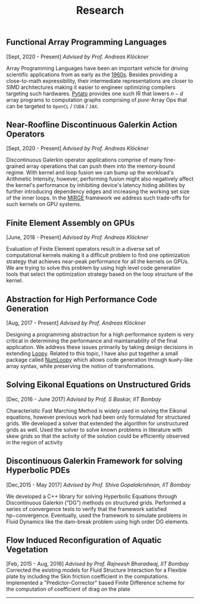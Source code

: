 #+TITLE: Research
#+HTML_HEAD: <link rel="stylesheet" type="text/css" href="css/style.css"/>
** Functional Array Programming Languages
  [Sept, 2020 - Present] /Advised by Prof. Andreas Klöckner/

  Array Programming Languages have been an important vehicle for driving
  scientific applications from as early as the [[https://en.wikipedia.org/wiki/APL_(programming_language)][1960s]]. Besides providing a
  close-to-math expressibility, their intermediate representations are closer to
  SIMD architectures making it easier to engineer optimizing compilers targeting
  such hardwares. [[https://github.com/inducer/pytato][Pytato]] provides one such IR that lowers $n-d$ array programs to
  computation graphs comprising of /pure/-Array Ops that can be targeted to
  ~OpenCL~ / ~CUDA~ / ~JAX~.
  
** Near-Roofline Discontinuous Galerkin Action Operators
  [Sept, 2020 - Present] /Advised by Prof. Andreas Klöckner/

  Discontinuous Galerkin operator applications comprise of many fine-grained
  array operations that can push them into the memory-bound regime. With kernel
  and loop fusion we can bump up the workload's Arithmetic Intensity, however,
  performing fusion might also negatively affect the kernel's performance by
  inhibiting device's latency hiding abilities by further introducing dependency
  edges and increasing the working set size of the inner loops. In the [[https://github.com/illinois-ceesd/mirgecom][MIRGE]]
  framework we address such trade-offs for such kernels on GPU systems.
  
** Finite Element Assembly on GPUs
  [June, 2018 - Present] /Advised by Prof. Andreas Klöckner/

	Evaluation of Finite Element operators result in a diverse set of
	computational kernels making it a difficult problem to find one optimization
	strategy that achieves near-peak performance for all the kernels on GPUs.  We
	are trying to solve this problem by using high level code generation tools that
	select the optimization strategy based on the loop structure of the
	kernel.

** Abstraction for High Performance Code Generation
  [Aug, 2017 - Present] /Advised by Prof. Andreas Klöckner/

	Designing a programming abstraction for a high performance system is very
	critical in determining the performance and maintainability of the final
	application.  We address these issues primarily by taking design decisions in
	extending [[https://documen.tician.de/loopy/][Loopy]]. Related to this topic, I
	have also put together a small package called
	[[https://kaushikcfd.github.io/numloopy][NumLoopy]] which allows code
	generation through =NumPy=-like array syntax, while preserving the notion of
	transformations.

** Solving Eikonal Equations on Unstructured Grids
  [Dec, 2016 - June 2017]
  /Advised by Prof. S Baskar, IIT Bombay/

  Characteristic Fast Marching Method is widely used in solving the
  Eikonal equations, however previous work had been only formulated for
  structured grids. We developed a solver that extended the algorithm
  for unstructured grids as well. Used the solver to solve known
  problems in literature with skew grids so that the activity of the
  solution could be efficiently observed in the region of activity

** Discontinuous Galerkin Framework for solving Hyperbolic PDEs
  [Dec,2015 - May 2017]
  /Advised by Prof. Shiva Gopalakrishnan, IIT Bombay/

  We developed a C++ library for solving Hyperbolic Equations through
  Discontinuous Galerkin ("DG") methods on structured grids. Performed a
  series of convergence tests to verify that the framework satisfied
  hp−convergence. Eventually, used the framework to simulate problems in
  Fluid Dynamics like the dam-break problem using high order DG
  elements.

** Flow Induced Reconfiguration of Aquatic Vegetation
  [Feb, 2015 - Aug, 2016]
  /Advised by Prof. Rajneesh Bharadwaj, IIT Bombay/
  Corrected the existing models for Fluid Structure Interaction for a
  Flexible plate by including the Skin friction coefficient in the
  computations. Implemented a "Predictor-Corrector" based Finite
  Difference scheme for the computation of coefficient of drag on the
  plate

--------------
